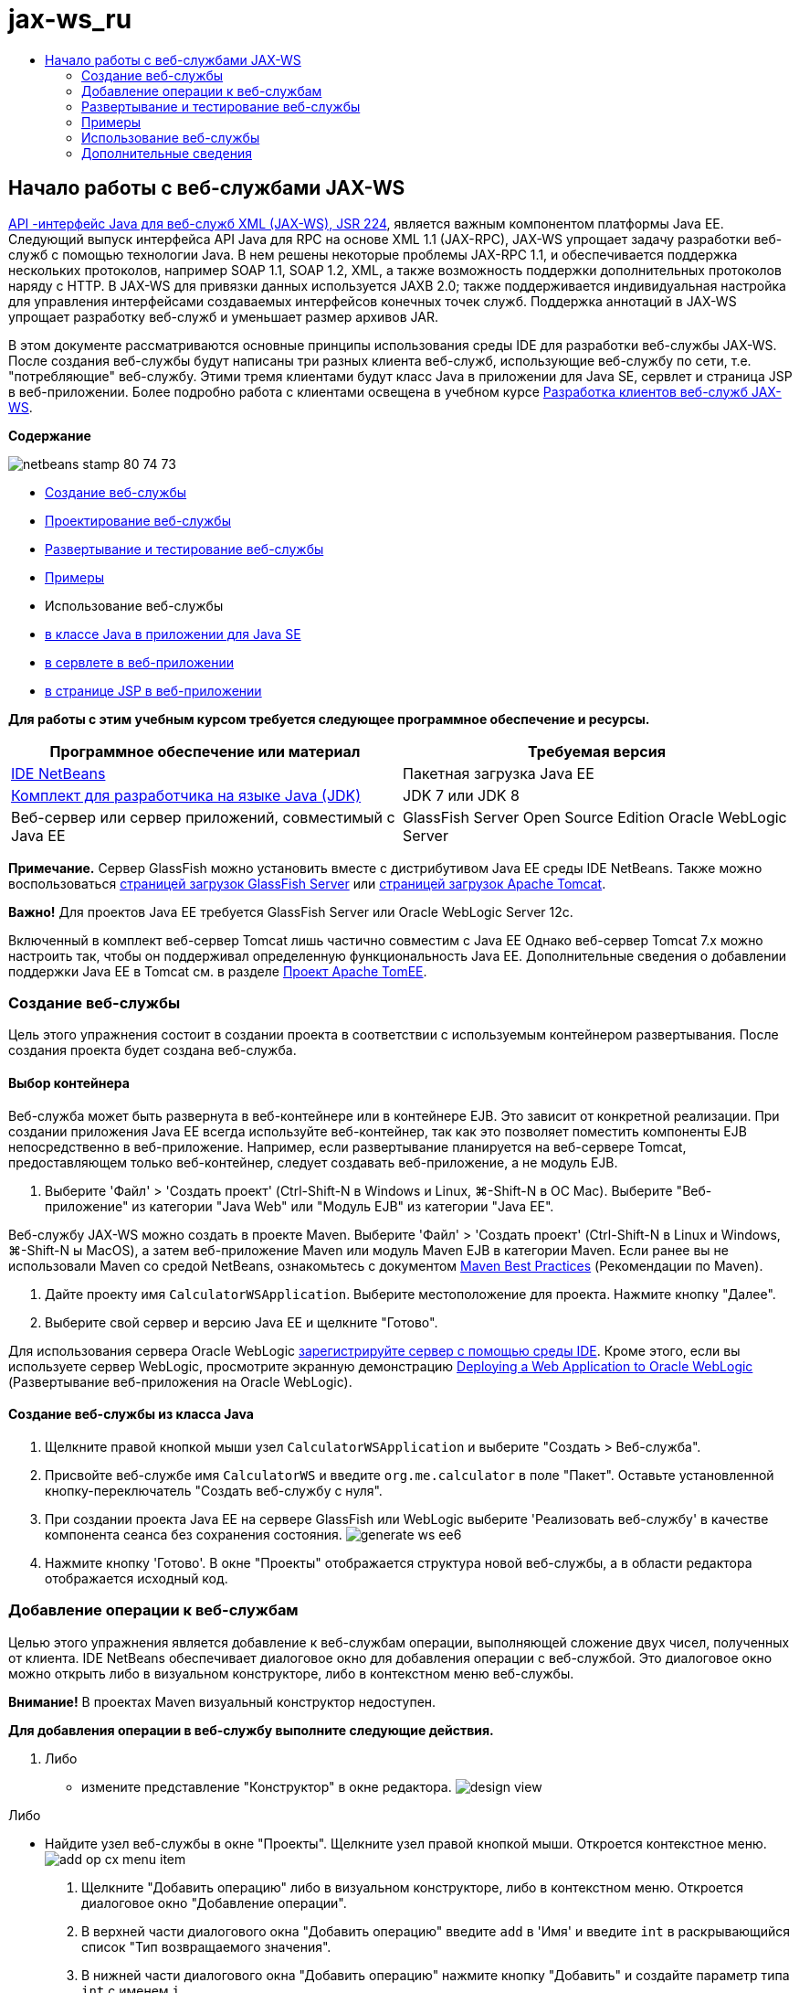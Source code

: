 // 
//     Licensed to the Apache Software Foundation (ASF) under one
//     or more contributor license agreements.  See the NOTICE file
//     distributed with this work for additional information
//     regarding copyright ownership.  The ASF licenses this file
//     to you under the Apache License, Version 2.0 (the
//     "License"); you may not use this file except in compliance
//     with the License.  You may obtain a copy of the License at
// 
//       http://www.apache.org/licenses/LICENSE-2.0
// 
//     Unless required by applicable law or agreed to in writing,
//     software distributed under the License is distributed on an
//     "AS IS" BASIS, WITHOUT WARRANTIES OR CONDITIONS OF ANY
//     KIND, either express or implied.  See the License for the
//     specific language governing permissions and limitations
//     under the License.
//

= jax-ws_ru
:jbake-type: page
:jbake-tags: old-site, needs-review
:jbake-status: published
:keywords: Apache NetBeans  jax-ws_ru
:description: Apache NetBeans  jax-ws_ru
:toc: left
:toc-title:

== Начало работы с веб-службами JAX-WS

link:http://www.jcp.org/en/jsr/detail?id=224[API -интерфейс Java для веб-служб XML (JAX-WS), JSR 224], является важным компонентом платформы Java EE. Следующий выпуск интерфейса API Java для RPC на основе XML 1.1 (JAX-RPC), JAX-WS упрощает задачу разработки веб-служб с помощью технологии Java. В нем решены некоторые проблемы JAX-RPC 1.1, и обеспечивается поддержка нескольких протоколов, например SOAP 1.1, SOAP 1.2, XML, а также возможность поддержки дополнительных протоколов наряду с HTTP. В JAX-WS для привязки данных используется JAXB 2.0; также поддерживается индивидуальная настройка для управления интерфейсами создаваемых интерфейсов конечных точек служб. Поддержка аннотаций в JAX-WS упрощает разработку веб-служб и уменьшает размер архивов JAR.

В этом документе рассматриваются основные принципы использования среды IDE для разработки веб-службы JAX-WS. После создания веб-службы будут написаны три разных клиента веб-служб, использующие веб-службу по сети, т.е. "потребляющие" веб-службу. Этими тремя клиентами будут класс Java в приложении для Java SE, сервлет и страница JSP в веб-приложении. Более подробно работа с клиентами освещена в учебном курсе link:./client.html[Разработка клиентов веб-служб JAX-WS].

*Содержание*

image:netbeans-stamp-80-74-73.png[title="Содержимое этой страницы применимо к IDE NetBeans 7.2, 7.3, 7.4 и 8.0"]

* link:#Exercise_1[Создание веб-службы]
* link:#Exercise_2[Проектирование веб-службы]
* link:#Exercise_2_1[Развертывание и тестирование веб-службы]
* link:#samples[Примеры]
* Использование веб-службы
* link:#Exercise_3_1[в классе Java в приложении для Java SE]
* link:#Exercise_3_2[в сервлете в веб-приложении]
* link:#Exercise_3_3[в странице JSP в веб-приложении]

*Для работы с этим учебным курсом требуется следующее программное обеспечение и ресурсы.*

|===
|Программное обеспечение или материал |Требуемая версия 

|link:https://netbeans.org/downloads/index.html[IDE NetBeans] |Пакетная загрузка Java EE 

|link:http://www.oracle.com/technetwork/java/javase/downloads/index.html[Комплект для разработчика на языке Java (JDK)] |JDK 7 или JDK 8
 

|Веб-сервер или сервер приложений, совместимый с Java EE |GlassFish Server Open Source Edition
Oracle WebLogic Server 
|===

*Примечание.* Сервер GlassFish можно установить вместе с дистрибутивом Java EE среды IDE NetBeans. Также можно воспользоваться link:https://glassfish.java.net/download.html[страницей загрузок GlassFish Server] или link:http://tomcat.apache.org/download-60.cgi[страницей загрузок Apache Tomcat].

*Важно!* Для проектов Java EE требуется GlassFish Server или Oracle WebLogic Server 12c.

Включенный в комплект веб-сервер Tomcat лишь частично совместим с Java EE Однако веб-сервер Tomcat 7.x можно настроить так, чтобы он поддерживал определенную функциональность Java EE. Дополнительные сведения о добавлении поддержки Java EE в Tomcat см. в разделе link:http://openejb.apache.org/[Проект Apache TomEE].

=== Создание веб-службы

Цель этого упражнения состоит в создании проекта в соответствии с используемым контейнером развертывания. После создания проекта будет создана веб-служба.

==== Выбор контейнера

Веб-служба может быть развернута в веб-контейнере или в контейнере EJB. Это зависит от конкретной реализации. При создании приложения Java EE всегда используйте веб-контейнер, так как это позволяет поместить компоненты EJB непосредственно в веб-приложение. Например, если развертывание планируется на веб-сервере Tomcat, предоставляющем только веб-контейнер, следует создавать веб-приложение, а не модуль EJB.

1. Выберите 'Файл' > 'Создать проект' (Ctrl-Shift-N в Windows и Linux, ⌘-Shift-N в ОС Mac). Выберите "Веб-приложение" из категории "Java Web" или "Модуль EJB" из категории "Java EE".

Веб-службу JAX-WS можно создать в проекте Maven. Выберите 'Файл' > 'Создать проект' (Ctrl-Shift-N в Linux и Windows, ⌘-Shift-N ы MacOS), а затем веб-приложение Maven или модуль Maven EJB в категории Maven. Если ранее вы не использовали Maven со средой NetBeans, ознакомьтесь с документом link:http://wiki.netbeans.org/MavenBestPractices[Maven Best Practices] (Рекомендации по Maven).

2. Дайте проекту имя `CalculatorWSApplication`. Выберите местоположение для проекта. Нажмите кнопку "Далее".
3. Выберите свой сервер и версию Java EE и щелкните "Готово".

Для использования сервера Oracle WebLogic link:../web/jsf-jpa-weblogic.html#01[зарегистрируйте сервер с помощью среды IDE]. Кроме этого, если вы используете сервер WebLogic, просмотрите экранную демонстрацию link:../javaee/weblogic-javaee-m1-screencast.html[Deploying a Web Application to Oracle WebLogic] (Развертывание веб-приложения на Oracle WebLogic).

==== Создание веб-службы из класса Java

1. Щелкните правой кнопкой мыши узел `CalculatorWSApplication` и выберите "Создать > Веб-служба".
2. Присвойте веб-службе имя `CalculatorWS` и введите `org.me.calculator` в поле "Пакет". Оставьте установленной кнопку-переключатель "Создать веб-службу с нуля".
3. При создании проекта Java EE на сервере GlassFish или WebLogic выберите 'Реализовать веб-службу' в качестве компонента сеанса без сохранения состояния.
image:generate-ws-ee6.png[]
4. Нажмите кнопку 'Готово'. В окне "Проекты" отображается структура новой веб-службы, а в области редактора отображается исходный код.

=== Добавление операции к веб-службам

Целью этого упражнения является добавление к веб-службам операции, выполняющей сложение двух чисел, полученных от клиента. IDE NetBeans обеспечивает диалоговое окно для добавления операции с веб-службой. Это диалоговое окно можно открыть либо в визуальном конструкторе, либо в контекстном меню веб-службы.

*Внимание!* В проектах Maven визуальный конструктор недоступен.

*Для добавления операции в веб-службу выполните следующие действия.*

1. Либо
* измените представление "Конструктор" в окне редактора.
image:design-view.png[]

Либо

* Найдите узел веб-службы в окне "Проекты". Щелкните узел правой кнопкой мыши. Откроется контекстное меню.
image:add-op-cx-menu-item.png[]
2. Щелкните "Добавить операцию" либо в визуальном конструкторе, либо в контекстном меню. Откроется диалоговое окно "Добавление операции".
3. В верхней части диалогового окна "Добавить операцию" введите `add` в 'Имя' и введите `int` в раскрывающийся список "Тип возвращаемого значения".
4. В нижней части диалогового окна "Добавить операцию" нажмите кнопку "Добавить" и создайте параметр типа `int` с именем `i`.
5. Снова щелкните "Добавить" и создайте параметр типа `int` с именем `j`.

На экране должны быть представлены следующие параметры:


image:jaxws-60-add-operation.png[]
6. Нажмите кнопку "ОК" в нижней части диалогового окна "Добавить операцию". Вы вернетесь в редактор.
7. Удалите операцию по умолчанию `hello`. Для этого либо удалите метод `hello()` в исходном коде, либо выберите операцию `hello` в визуальном конструкторе и щелкните "Удалить операцию".

Теперь в Visual Designer отображается следующее:


image:design-view-with-op.png[title="В Visual Designer веб-службы отображается добавленная операция"]
8. Нажмите кнопку "Исходный код" и посмотрите на код, созданный в результате предыдущих действий. Он будет различаться в зависимости от того, как создана служба: в качестве компонента Java EE без сохранения состояния или обычным способом. Обратите внимание на разницу в снимках экрана ниже: (Служба Java EE 6 или Java EE 7, не реализованная в качестве компонента без сохранения состояния, похожа на службу Java EE 5.)
image:jaxws-60-source.png[] image:stateless-ejb-code1.png[]

*Примечание.* При работе в IDE NetBeans 7.3 и 7.4 вы увидите, что в созданной аннотации `@WebService` имя службы указано явно:
`@WebService(serviceName = "CalculatorWS")`.

9. В редакторе расширьте схему операции `add` следующим образом (изменения выделены полужирным шрифтом):
[source,java]
----

    @WebMethod
    public int add(@WebParam(name = "i") int i, @WebParam(name = "j") int j) {
        *int k = i + j;*
        return *k*;
      }
----

Как видно из указанного кода, веб-служба просто получает два числа и затем возвращает их сумму. В следующем разделе рассматривается тестирование веб-службы в среде IDE.

=== Развертывание и тестирование веб-службы

После развертывания веб-службы на сервере можно использовать среду IDE для открытия клиента тестирования сервера, если у сервера имеется такой клиент. Серверы GlassFish и WebLogic предоставляют тестовые клиенты.

Если используется веб-сервер Tomcat, клиент тестирования отсутствует. Вы можете только запустить проект и проверить, открывается ли страница веб-служб Tomcat. В этом случае, прежде чем запустить проект, необходимо сделать веб-службу точкой входа в приложение. Чтобы сделать веб-службу точкой входа в приложение щелкните правой кнопкой мыши узел проекта CalculatorWSApplication и выберите 'Свойства'. Откройте 'Свойства выполнения' и введите `/CalculatorWS` в поле 'Относительный адрес'. Нажмите кнопку "ОК". Запустите приложение (повторно щелкните правой кнопкой мыши узел проекта и выберите 'Выполнить').

*Для проверки успешности развертывания на сервере GlassFish или WebLogic выполните следующие действия.*

1. Щелкните проект правой кнопкой мыши и выберите команду "Развернуть". Запускается сервер приложений, выполняется сборка и развертывание приложения на сервере приложений. За ходом выполнения этих операций можно наблюдать в приложении CalculatorWSApplication (запуск-развертывание) и на вкладках серверов GlassFish или Tomcat в окне вывода.
2. На вкладке "Проекты IDE" разверните узел "Веб-службы" проекта "CalculatorWSApplication". Щелкните правой кнопкой мыши узел "CalculatorWS" и выберите "Тестировать веб-службу".
image:jax-ws-testws.png[]

Страница тестирования открывается в браузере, если веб-приложение развернуто на сервере GlassFish. В случае использования веб-сервера Tomcat и развертывания модулей EJB ситуация отличается:

* Если развертывание выполнялось на GlassFish, введите на странице тестирования два числа, как показано ниже:
image:jax-ws-tester.png[]

Отображается сумма этих двух чисел:


image:jax-ws-tester2.png[]

=== link:[Примеры]

Можно открыть полную версию компонента сеанса Java EE без сохранения состояния службы Calculator. Для этого выберите Файл > Создать проект (Ctrl-Shift-N в Linux и Windows, ⌘ + Shift + N в MacOS) и перейдите в раздел Образцы > Веб-службы Java > Calculator (EE6).

Служба и клиент калькулятора Maven доступны в пункте "Примеры > Maven".

=== Использование веб-службы

После успешного развертывания веб-службы необходимо создать клиент для использования метода веб-службы `add`. Ниже будет рассмотрено создание трех клиентов: класса Java в приложении для Java SE, сервлета и страницы JSP в веб-приложении.

*Примечание.* Более расширенный учебный курс сосредоточен на клиентах: link:../../../kb/docs/websvc/client.html[Разработка клиентов веб-служб JAX-WS].

==== Клиент 1: класс Java в приложении для Java SE

В этом разделе будет рассмотрено создание стандартного приложения Java. Мастер, используемый для создания приложения, также создает и класс Java. Затем средства среды IDE будут использоваться для создания клиента и использования веб-службы, созданной в начале этого руководства.

1. Выберите 'Файл' > 'Создать проект' (Ctrl-Shift-N в Windows и Linux, ⌘-Shift-N в ОС Mac). Выберите "Приложение Java" в категории "Java". Присвойте проекту имя `CalculatorWS_Client_Application`. Не снимайте флажок "Создать главный класс" и оставьте все прочие значения по умолчанию. Нажмите кнопку 'Готово'.
2. Щелкните правой кнопкой мыши узел `CalculatorWS_Client_Application` и выберите "Создать > Клиент веб-службы". Появится мастер создания клиента веб-службы.
3. Выберите проект в виде исходного файла WSDL. Нажмите кнопку "Обзор". В проекте CalculatorWSApplication перейдите к веб-службе CalculatorWS. Выберите веб-службу и нажмите кнопку "ОК".
image:browse-ws.png[]
4. Не выбирайте имя пакета. Оставьте это поле пустым.
image:javaclient-pkg.png[]
5. Оставьте значения остальных параметров по умолчанию и нажмите кнопку "Готово".

В окне "Проекты" появится новый клиент веб-службы с узлом для созданного метода`add`:


image:ws-ref-in-client-project.png[]
6. Дважды щелкните главный класс, чтобы открыть его в редакторе исходного кода. Перетащите узел `add` в местоположение ниже метода `main()`.
image:dnd-add.png[]

На экране должны быть представлены следующие параметры:

[source,java]
----

public static void main(String[] args) {
    // TODO code application logic here
}
private static int add(int i, int j) {
    org.me.calculator.CalculatorWS_Service service = new org.me.calculator.CalculatorWS_Service();
    org.me.calculator.CalculatorWS port = service.getCalculatorWSPort();
    return port.add(i, j);
}
----

*Примечание.* В качестве альтернативы, вместо перетаскивания узла `add` можно щелкнуть правой кнопкой мыши в редакторе, а затем выбрать 'Вставить код' > 'Dspdfnm операцию с веб-службой'.

7. В теле метода `main()` замените комментарий TODO кодом, который инициализирует значения для `i` и `j`, вызывает `add()` и распечатывает результат.
[source,java]
----

public static void main(String[] args) {int i = 3;int j = 4;int result = add(i, j);System.out.println("Result = " + result);
}
----
8. Окружите код метода `main()` блоком try/catch, который распечатывает исключение.
[source,java]
----

public static void main(String[] args) {try {int i = 3;int j = 4;int result = add(i, j);System.out.println("Result = " + result);} catch (Exception ex) {System.out.println("Exception: " + ex);}
}
----
9. Щелкните правой кнопкой мыши узел проекта и выберите "Выполнить".

Теперь в окне "Вывод" отображается сумма:

[source,java]
----

    compile:
    run:
    Result = 7
      BUILD SUCCESSFUL (total time: 1 second)
----

==== Клиент 2: сервлет в веб-приложении

В этом разделе будет рассмотрено создание нового веб-приложения и последующее создание сервлета. Затем этим сервлетом будет использоваться веб-служба, созданная в начале данного учебного курса.

1. Выберите 'Файл' > 'Создать проект' (Ctrl-Shift-N в Windows и Linux, ⌘-Shift-N в ОС Mac). Выберите "Веб-приложение" в категории "Java Web". Дайте проекту имя `CalculatorWSServletClient`. Нажмите кнопку "Далее", а затем нажмите кнопку "Готово".
2. Щелкните правой кнопкой мыши узел `CalculatorWSServletClient` и выберите "Создать > Клиент веб-службы".

Появится мастер создания клиента веб-службы.

3. В качестве источника WSDL выберите "Проект" и нажмите кнопку "Обзор", чтобы открыть диалоговое окно "Обзор веб-служб".
4. В проекте CalculatorWSApplication выберите веб-службу CalculatorWS. Нажмите кнопку OK, чтобы закрыть диалоговое окно "Обзор веб-служб".
image:browse-ws.png[]
5. Оставьте поле "Имя пакета" в мастере создания клиентов веб-службы пустым и не меняйте значения всех остальных параметров, заданные по умолчанию. Нажмите "Готово".

Узел "Ссылки на веб-службу" в окне "Проекты" отражает структуру только что созданного клиента, включая операцию `add`, рассмотренную ранее в этом учебном курсе.

6. Щелкните правой кнопкой мыши узел проекта `CalculatorWSServletClient` и выберите "Создать > Сервлет". Дайте сервлету имя `ClientServlet` и поместите его в пакет с именем `org.me.calculator.client`. Нажмите кнопку 'Готово'.
7. Чтобы сделать сервлет точкой ввода в приложении щелкните правой кнопкой мыши узел проекта CalculatorWSServletClient и выберите 'Свойства'. Откройте "Свойства выполнения" и введите `/ClientServlet` в поле "Относительный адрес". Нажмите кнопку "ОК".
8. При наличии значков ошибок для `ClientServlet.java` щелкните правой кнопкой мыши узел проекта и выберите 'Очистка и сборка'.
9. В методе `processRequest()` добавьте несколько пустых строк после следующей строки:
[source,xml]
----

    out.println("<h1>Servlet ClientServlet at " + request.getContextPath () + "</h1>");
----
10. В редакторе исходного кода перетащите операцию `add` в любое место тела класса `ClientServlet`. Метод `add()` отображается в конце кода класса.

*Примечание.* В качестве альтернативы, вместо перетаскивания узла `add` можно щелкнуть правой кнопкой мыши в редакторе, а затем выбрать 'Вставить код' > 'Dspdfnm операцию с веб-службой'.

[source,java]
----

private int add(int i, int j) {org.me.calculator.CalculatorWS port = service.getCalculatorWSPort();return port.add(i, j);
}
----
11. Добавьте код, который инициализирует значения для `i` и `j`, вызывает `add()` и распечатывает результат. Добавленный код выделяется *полужирным начертанием*:
[source,xml]
----

protected void processRequest(HttpServletRequest request, HttpServletResponse response)
         throws ServletException, IOException {
    response.setContentType("text/html;charset=UTF-8");
    PrintWriter out = response.getWriter();
    try {
        out.println("<html>");
        out.println("<head>");
        out.println("<title>Servlet ClientServlet</title>");
        out.println("</head>");
        out.println("<body>");
        out.println("<h1>Servlet ClientServlet at " + request.getContextPath () + "</h1>");

    *    int i = 3;
int j = 4;
int result = add(i, j);
out.println("Result = " + result);*

        out.println("</body>");
        out.println("</html>");
        
    } finally {out.close();}}
----
12. Окружите добавленный код блоком try/catch, который распечатывает исключение.
[source,xml]
----

protected void processRequest(HttpServletRequest request, HttpServletResponse response)
         throws ServletException, IOException {
    response.setContentType("text/html;charset=UTF-8");
    PrintWriter out = response.getWriter();
    try {
        out.println("<html>");
        out.println("<head>");
        out.println("<title>Servlet ClientServlet</title>");
        out.println("</head>");
        out.println("<body>");
        out.println("<h1>Servlet ClientServlet at " + request.getContextPath () + "</h1>");
        *try {*
            int i = 3;int j = 4;int result = add(i, j);out.println("Result = " + result);
        *} catch (Exception ex) {
            out.println("Exception: " + ex);
        }*
        out.println("</body>");
        out.println("</html>");
        
    } finally {out.close();}}
----
13. Щелкните правой кнопкой мыши узел проекта и выберите "Выполнить".

Запускается сервер, выполняются сборка и развертывание приложения, и открывается браузер, в котором отображается результат вычисления, как показано ниже:
image:jaxws-60-webclient.png[]

==== Клиент 3: страница JSP в веб-приложении

В этом разделе описана процедура создания нового веб-приложения и использование веб-службы на странице JSP по умолчанию, созданной с помощью мастера "Веб-приложение".

*Примечание.* Если необходимо запустить клиент веб-приложения JSP в Oracle WebLogic см. link:../web/jsf-jpa-weblogic.html[Запуск приложения Java Server Faces 2.0 в WebLogic].

1. Выберите 'Файл' > 'Создать проект' (Ctrl-Shift-N в Windows и Linux, ⌘-Shift-N в ОС Mac). Выберите "Веб-приложение" в категории "Java Web". Дайте проекту имя `CalculatorWSJSPClient`. Нажмите кнопку "Далее", а затем нажмите кнопку "Готово".
2. Раскройте узел "Веб-страницы" под узлом проекта и удалите файл `index.html`.
3. Щелкните правой кнопкой мыши узел `Веб-страницы` и выберите пункт меню "Создать > JSP".

Если в меню отсутствует пункт "JSP", выберите "Создать > Другие", затем выберите JSP в категории "Веб" мастера создания файлов.

4. В качестве имени файла JSP в мастере создания файлов укажите *index*. Нажмите "Готово".
5. Щелкните правой кнопкой мыши узел `CalculatorWSJSPClient` и выберите "Создать > Клиент веб-службы".
6. Выберите проект в виде исходного файла WSDL. Нажмите кнопку "Обзор". В проекте CalculatorWSApplication перейдите к веб-службе CalculatorWS. Выберите веб-службу и нажмите кнопку "ОК".
image:browse-ws.png[]
7. Не выбирайте имя пакета. Оставьте это поле пустым.
8. Оставьте значения остальных параметров по умолчанию и нажмите кнопку "Готово".

В окне "Проекты" появится новый клиент веб-службы, как показано ниже:

image:ws-ref-in-jsp-client.png[]
9. В узле "Ссылки на веб-службы" разверните узел, соответствующий веб-службе. Теперь показана операция `add`, которую требуется вызывать посредством клиента.
10. Перетащите операцию `add` на страницу клиента `index.jsp` ниже тегов H1. Теперь на странице `index.jsp` отображается код для вызова операции службы, показанный ниже:
[source,java]
----

<%
try {
    org.me.calculator.CalculatorWSService service = new org.me.calculator.CalculatorWSService();
    org.me.calculator.CalculatorWS port = service.getCalculatorWSPort();
     // TODO initialize WS operation arguments here
    int i = 0;
    int j = 0;
    // TODO process result here
    int result = port.add(i, j);
    out.println("Result = "+result);
} catch (Exception ex) {
    // TODO handle custom exceptions here
}
%>
----

Измените значения для `i` и `j` с 0 на другие целые числа, например, на 3 и 4. В блоке "catch" замените закомментированную строчку "TODO" на `out.println("exception" + ex);`.

11. Щелкните правой кнопкой мыши узел проекта и выберите "Выполнить".

Запускается сервер, если он не был запущен ранее. После сборки и развертывания приложения открывается браузер, в котором отображается результат вычисления:

image:jax-ws-project-jsp-result.png[]


link:/about/contact_form.html?to=3&subject=Feedback:%20JAX-WS%20Services%20in%20NetBeans%20IDE[Отправить отзыв по этому учебному курсу]


=== Дополнительные сведения

Подробнее об использовании IDE NetBeans для разработки приложений Java EE см. в следующих ресурсах:

* link:./client.html[Разработка клиентов веб-служб JAX-WS]
* link:./rest.html[Начало работы с веб-службами RESTful]
* link:./wsit.html[Расширенные возможности взаимодействия веб-служб]
* link:../../../kb/trails/web.html[Учебная карта по веб-службам]

Для отправки комментариев и предложений, получения поддержки и новостей о последних разработках, связанных с Java EE IDE NetBeans link:../../../community/lists/top.html[присоединяйтесь к списку рассылки nbj2ee@netbeans.org].


NOTE: This document was automatically converted to the AsciiDoc format on 2018-03-13, and needs to be reviewed.
